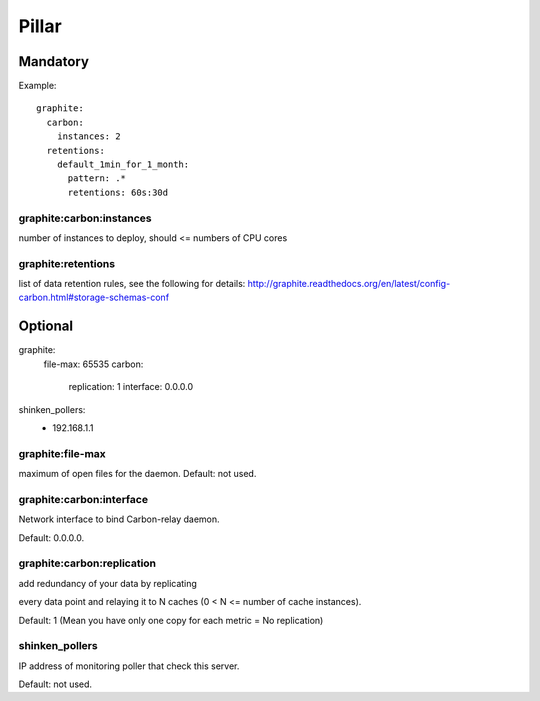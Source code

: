 Pillar
======

Mandatory 
---------

Example::

  graphite:
    carbon:
      instances: 2
    retentions:
      default_1min_for_1_month:
        pattern: .*
        retentions: 60s:30d

graphite:carbon:instances
~~~~~~~~~~~~~~~~~~~~~~~~~

number of instances to deploy, should <= numbers of CPU cores

graphite:retentions
~~~~~~~~~~~~~~~~~~~

list of data retention rules, see the following for details:
http://graphite.readthedocs.org/en/latest/config-carbon.html#storage-schemas-conf

Optional 
--------

graphite:
  file-max: 65535
  carbon:
    replication: 1
    interface: 0.0.0.0
shinken_pollers:
  - 192.168.1.1

graphite:file-max 
~~~~~~~~~~~~~~~~~

maximum of open files for the daemon. Default: not used.

graphite:carbon:interface 
~~~~~~~~~~~~~~~~~~~~~~~~~

Network interface to bind Carbon-relay daemon.

Default: 0.0.0.0.

graphite:carbon:replication 
~~~~~~~~~~~~~~~~~~~~~~~~~~~

add redundancy of your data by replicating

every data point and relaying it to N caches (0 < N <= number of cache
instances).

Default: 1 (Mean you have only one copy for each metric = No replication)

shinken_pollers
~~~~~~~~~~~~~~~

IP address of monitoring poller that check this server.

Default: not used.
